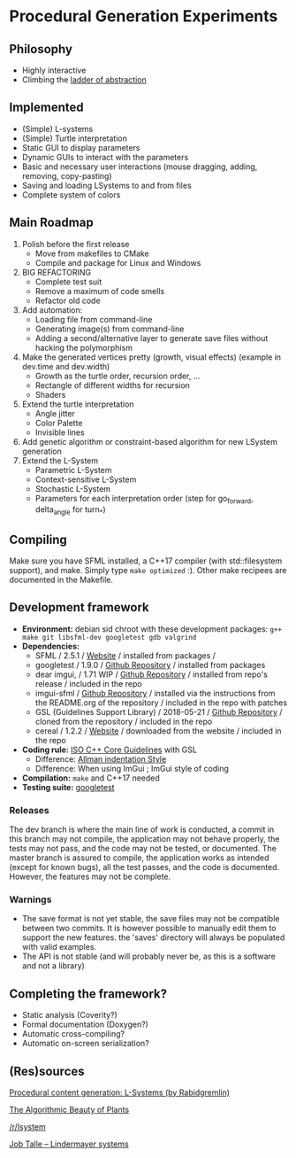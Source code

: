 * Procedural Generation Experiments

#+html: <p align="center"><img src="media/screenshot.png" /></p>

** Philosophy
  - Highly interactive
  - Climbing the [[http://worrydream.com/LadderOfAbstraction/][ladder of abstraction]]

** Implemented
   - (Simple) L-systems
   - (Simple) Turtle interpretation
   - Static GUI to display parameters
   - Dynamic GUIs to interact with the parameters
   - Basic and necessary user interactions (mouse dragging, adding, removing, copy-pasting)
   - Saving and loading LSystems to and from files
   - Complete system of colors

** Main Roadmap
   1. Polish before the first release
      * Move from makefiles to CMake
      * Compile and package for Linux and Windows
   2. BIG REFACTORING
      * Complete test suit
      * Remove a maximum of code smells
      * Refactor old code
   2. Add automation:
      * Loading file from command-line
      * Generating image(s) from command-line
      * Adding a second/alternative layer to generate save files without hacking the polymorphism
   3. Make the generated vertices pretty (growth, visual effects) (example in dev.time and dev.width)
      * Growth as the turtle order, recursion order, ...
      * Rectangle of different widths for recursion
      * Shaders
   4. Extend the turtle interpretation
      * Angle jitter
      * Color Palette
      * Invisible lines
   5. Add genetic algorithm or constraint-based algorithm for new LSystem generation
   6. Extend the L-System
      * Parametric L-System
      * Context-sensitive L-System
      * Stochastic L-System
      * Parameters for each interpretation order (step for go_forward, delta_angle for turn_*)

** Compiling
   Make sure you have SFML installed, a C++17 compiler (with std::filesystem support), and make.
   Simply type =make optimized= :).
   Other make recipees are documented in the Makefile.

** Development framework
   - *Environment:* debian sid chroot with these development packages: =g++ make git libsfml-dev googletest gdb valgrind=
   - *Dependencies:*
     - SFML / 2.5.1 / [[https://www.sfml-dev.org/][Website]] / installed from packages /
     - googletest / 1.9.0 / [[https://github.com/google/googletest][Github Repository]] / installed from packages
     - dear imgui, / 1.71 WIP / [[https://github.com/ocornut/imgui][Github Repository]] / installed from repo's release / included in the repo
     - imgui-sfml / [[https://github.com/eliasdaler/imgui-sfml][Github Repository]] / installed via the instructions from the
       README.org of the repository / included in the repo with patches
     - GSL (Guidelines Support Library) / 2018-05-21 / [[https://github.com/Microsoft/GSL][Github Repository]] / cloned from the repository / included in the repo
     - cereal / 1.2.2 / [[https://uscilab.github.io/cereal/index.html][Website]] / downloaded from the website / included in the repo
   - *Coding rule:* [[https://github.com/isocpp/CppCoreGuidelines][ISO C++ Core Guidelines]] with GSL
     - Difference: [[https://en.wikipedia.org/wiki/Indentation_style#Allman_style][Allman indentation Style]]
     - Difference: When using ImGui ; ImGui style of coding
   - *Compilation:* =make= and C++17 needed
   - *Testing suite:* [[https://github.com/google/googletest/][googletest]]

*** Releases
    The dev branch is where the main line of work is conducted, a commit in this branch may not compile, the application may not behave properly, the tests may not pass, and the code may not be tested, or documented.
    The master branch is assured to compile, the application works as intended (except for known bugs), all the test passes, and the code is documented. However, the features may not be complete.

*** Warnings
   - The save format is not yet stable, the save files may not be compatible between two commits. It is however possible to manually edit them to support the new features. the 'saves' directory will always be populated with valid examples.
   - The API is not stable (and will probably never be, as this is a software and not a library)

** Completing the framework?
   - Static analysis (Coverity?)
   - Formal documentation (Doxygen?)
   - Automatic cross-compiling?
   - Automatic on-screen serialization?

** (Res)sources
[[http://blog.rabidgremlin.com/2014/12/09/procedural-content-generation-l-systems/][Procedural content generation: L-Systems (by Rabidgremlin)]]

[[http://algorithmicbotany.org/papers/#abop][The Algorithmic Beauty of Plants]]

[[https://www.reddit.com/r/lsystem/][/r/lsystem]]

[[http://jobtalle.com/lindenmayer_systems.html][Job Talle -- Lindermayer systems]]
